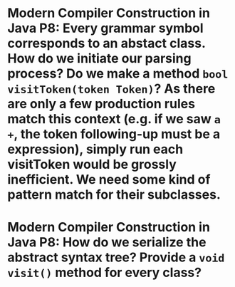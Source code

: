 * Modern Compiler Construction in Java P8: Every grammar symbol corresponds to an abstact class. How do we initiate our parsing process? Do we make a method ~bool visitToken(token Token)~? As there are only a few production rules match this context (e.g. if we saw ~a +~, the token following-up must be a expression), simply run each visitToken would be grossly inefficient. We need some kind of pattern match for their subclasses.
* Modern Compiler Construction in Java P8: How do we serialize the abstract syntax tree? Provide a ~void visit()~ method for every class?